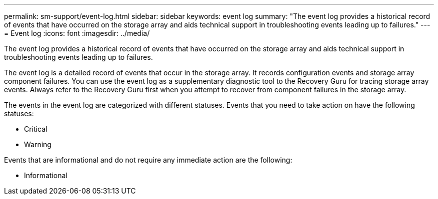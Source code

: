 ---
permalink: sm-support/event-log.html
sidebar: sidebar
keywords: event log
summary: "The event log provides a historical record of events that have occurred on the storage array and aids technical support in troubleshooting events leading up to failures."
---
= Event log
:icons: font
:imagesdir: ../media/

[.lead]
The event log provides a historical record of events that have occurred on the storage array and aids technical support in troubleshooting events leading up to failures.

The event log is a detailed record of events that occur in the storage array. It records configuration events and storage array component failures. You can use the event log as a supplementary diagnostic tool to the Recovery Guru for tracing storage array events. Always refer to the Recovery Guru first when you attempt to recover from component failures in the storage array.

The events in the event log are categorized with different statuses. Events that you need to take action on have the following statuses:

* Critical
* Warning

Events that are informational and do not require any immediate action are the following:

* Informational
